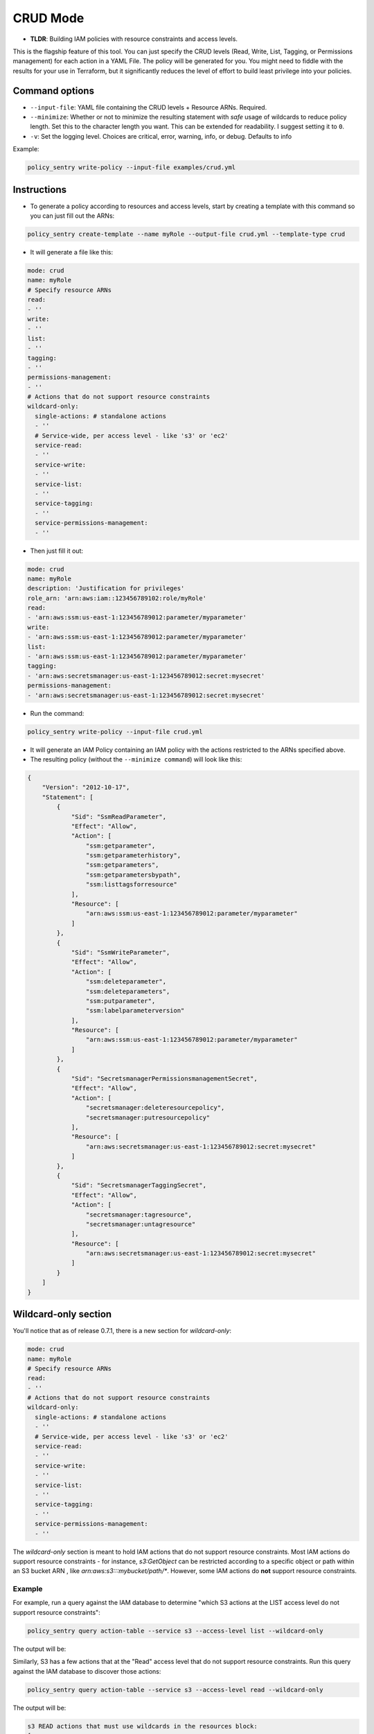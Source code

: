 CRUD Mode
=============

* **TLDR**: Building IAM policies with resource constraints and access levels.

This is the flagship feature of this tool. You can just specify the CRUD levels (Read, Write, List, Tagging, or Permissions management) for each action in a
YAML File. The policy will be generated for you. You might need to fiddle with the results for your use in Terraform, but it significantly reduces the level of effort to build least privilege into your policies.


Command options
----------------


* ``--input-file``\ : YAML file containing the CRUD levels + Resource ARNs. Required.
* ``--minimize``\ : Whether or not to minimize the resulting statement with *safe* usage of wildcards to reduce policy length. Set this to the character length you want. This can be extended for readability. I suggest setting it to ``0``.
* ``-v``\: Set the logging level. Choices are critical, error, warning, info, or debug. Defaults to info


Example:

.. code-block:: bash

   policy_sentry write-policy --input-file examples/crud.yml

Instructions
------------


* To generate a policy according to resources and access levels, start by creating a template with this command so you can just fill out the ARNs:

.. code-block:: bash

    policy_sentry create-template --name myRole --output-file crud.yml --template-type crud

* It will generate a file like this:

.. code-block:: yaml

    mode: crud
    name: myRole
    # Specify resource ARNs
    read:
    - ''
    write:
    - ''
    list:
    - ''
    tagging:
    - ''
    permissions-management:
    - ''
    # Actions that do not support resource constraints
    wildcard-only:
      single-actions: # standalone actions
      - ''
      # Service-wide, per access level - like 's3' or 'ec2'
      service-read:
      - ''
      service-write:
      - ''
      service-list:
      - ''
      service-tagging:
      - ''
      service-permissions-management:
      - ''

* Then just fill it out:

.. code-block:: yaml

    mode: crud
    name: myRole
    description: 'Justification for privileges'
    role_arn: 'arn:aws:iam::123456789102:role/myRole'
    read:
    - 'arn:aws:ssm:us-east-1:123456789012:parameter/myparameter'
    write:
    - 'arn:aws:ssm:us-east-1:123456789012:parameter/myparameter'
    list:
    - 'arn:aws:ssm:us-east-1:123456789012:parameter/myparameter'
    tagging:
    - 'arn:aws:secretsmanager:us-east-1:123456789012:secret:mysecret'
    permissions-management:
    - 'arn:aws:secretsmanager:us-east-1:123456789012:secret:mysecret'


* Run the command:

.. code-block:: bash

   policy_sentry write-policy --input-file crud.yml


* It will generate an IAM Policy containing an IAM policy with the actions restricted to the ARNs specified above.
* The resulting policy (without the ``--minimize command``\ ) will look like this:

.. code-block:: json

    {
        "Version": "2012-10-17",
        "Statement": [
            {
                "Sid": "SsmReadParameter",
                "Effect": "Allow",
                "Action": [
                    "ssm:getparameter",
                    "ssm:getparameterhistory",
                    "ssm:getparameters",
                    "ssm:getparametersbypath",
                    "ssm:listtagsforresource"
                ],
                "Resource": [
                    "arn:aws:ssm:us-east-1:123456789012:parameter/myparameter"
                ]
            },
            {
                "Sid": "SsmWriteParameter",
                "Effect": "Allow",
                "Action": [
                    "ssm:deleteparameter",
                    "ssm:deleteparameters",
                    "ssm:putparameter",
                    "ssm:labelparameterversion"
                ],
                "Resource": [
                    "arn:aws:ssm:us-east-1:123456789012:parameter/myparameter"
                ]
            },
            {
                "Sid": "SecretsmanagerPermissionsmanagementSecret",
                "Effect": "Allow",
                "Action": [
                    "secretsmanager:deleteresourcepolicy",
                    "secretsmanager:putresourcepolicy"
                ],
                "Resource": [
                    "arn:aws:secretsmanager:us-east-1:123456789012:secret:mysecret"
                ]
            },
            {
                "Sid": "SecretsmanagerTaggingSecret",
                "Effect": "Allow",
                "Action": [
                    "secretsmanager:tagresource",
                    "secretsmanager:untagresource"
                ],
                "Resource": [
                    "arn:aws:secretsmanager:us-east-1:123456789012:secret:mysecret"
                ]
            }
        ]
    }


Wildcard-only section
---------------------

You'll notice that as of release 0.7.1, there is a new section for `wildcard-only`:

.. code-block:: yaml

    mode: crud
    name: myRole
    # Specify resource ARNs
    read:
    - ''
    # Actions that do not support resource constraints
    wildcard-only:
      single-actions: # standalone actions
      - ''
      # Service-wide, per access level - like 's3' or 'ec2'
      service-read:
      - ''
      service-write:
      - ''
      service-list:
      - ''
      service-tagging:
      - ''
      service-permissions-management:
      - ''

The `wildcard-only` section is meant to hold IAM actions that do not support resource constraints. Most IAM actions do support resource constraints - for instance, `s3:GetObject` can be restricted according to a specific object or path within an S3 bucket ARN , like `arn:aws:s3:::mybucket/path/*`. However, some IAM actions do **not** support resource constraints.

Example
~~~~~~~~~~~~~~~~~~~~~~~~~~~~~~~~

For example, run a query against the IAM database to determine "which S3 actions at the LIST access level do not support resource constraints":

.. code-block:: bash

    policy_sentry query action-table --service s3 --access-level list --wildcard-only

The output will be:

.. code-block:: text
    s3 LIST actions that must use wildcards in the resources block:
    [
        "s3:ListAllMyBuckets"
    ]

Similarly, S3 has a few actions that at the "Read" access level that do not support resource constraints. Run this query against the IAM database to discover those actions:


.. code-block:: bash

    policy_sentry query action-table --service s3 --access-level read --wildcard-only

The output will be:

.. code-block:: text

    s3 READ actions that must use wildcards in the resources block:
    [
        "s3:GetAccessPoint",
        "s3:GetAccountPublicAccessBlock",
        "s3:ListAccessPoints"
    ]


Basic support for Wildcard-only Actions
~~~~~~~~~~~~~~~~~~~~~~~~~~~~~~~~~~~~~~~~~~~~~~~~~~~~~~~

As you can see from the previous example, there are definitely valid use cases for providing access to IAM Actions that do not support resource constraints (i.e., where the Action must be set to `Resource=*`).

**Single IAM Actions**

Previous to version 0.7.1, the user still had to provide specific IAM actions in that section. That is still supported, using the `single-actions` array under the `wildcard-only` map, as shown in the example `crud.yml` below.

.. code-block:: yaml

    mode: crud
    name: myRole
    wildcard-only:
      single-actions:
      - 's3:ListAllMyBuckets'

The resulting policy would look like this:

.. code-block:: json

    {
        "Version": "2012-10-17",
        "Statement": [
            {
                "Sid": "MultMultNone",
                "Effect": "Allow",
                "Action": [
                    "s3:ListAllMyBuckets"
                ],
                "Resource": [
                    "*"
                ]
            }
        ]
    }

And what's really cool about that - if the user tries to bypass it by supplying an action that supports resource constraints (like `secretsmanager:DeleteSecret`), Policy Sentry will ignore the user's request. Consider a file titled `crud.yml` with the contents below:

.. code-block:: yaml

    mode: crud
    name: myRole
    wildcard-only:
      single-actions:
      - 's3:ListAllMyBuckets'
      - 'secretsmanager:DeleteSecret'  # Policy Sentry will ignore this!

Now run the command:

.. code-block:: bash

    policy_sentry write-policy crud.yml

Notice how the output does not include `secretsmanager:DeleteSecret`:

.. code-block:: json

    {
        "Version": "2012-10-17",
        "Statement": [
            {
                "Sid": "MultMultNone",
                "Effect": "Allow",
                "Action": [
                    "s3:ListAllMyBuckets"
                ],
                "Resource": [
                    "*"
                ]
            }
        ]
    }



CRUD-based support for Wildcard-only Actions
~~~~~~~~~~~~~~~~~~~~~~~~~~~~~~~~~~~~~~~~~~~~~~~~~~~~~~~


That previous example is very cool - but it's not terribly fast for users to have to run the CLI queries. We decided that it should be even easier than this. If you're using the `Terraform module <https://github.com/kmcquade/terraform-aws-policy-sentry>`__, then *you should never, ever have to query the IAM database*.

Now bear witness to the latest feature addition to Policy Sentry: wildcard-only, CRUD-based, service-specific actions.

.. code-block:: yaml

    mode: crud
    wildcard-only:
        service-read:
        - ecr           # This will add ecr:GetAuthorizationToken to the policy
        - s3            # This adds s3:GetAccessPoint, s3:GetAccountPublicAccessBlock, s3:ListAccessPoints


As shown above, the input only required the user to supply `s3` and `ecr` under the `service-read` array in the `wildcard-only` map.

Now run the command:

.. code-block:: bash

    policy_sentry write-policy crud.yml

Notice how the output includes *wildcard-only* actions at the *read* access level for the `ecr` and `s3` services:

.. code-block:: json

    {
        "Version": "2012-10-17",
        "Statement": [
            {
                "Sid": "MultMultNone",
                "Effect": "Allow",
                "Action": [
                    "ecr:GetAuthorizationToken",
                    "s3:GetAccessPoint",
                    "s3:GetAccountPublicAccessBlock",
                    "s3:ListAccessPoints"
                ],
                "Resource": [
                    "*"
                ]
            }
        ]
    }


Combining approaches
~~~~~~~~~~~~~~~~~~~~~

Here's a slightly more complex policy. See the input file `crud.yml` below:

.. code-block:: yaml

    mode: crud
    read:
    - arn:aws:s3:::example-org-s3-access-logs
    wildcard-only:
        service-read:
        - ecr           # This will add ecr:GetAuthorizationToken to the policy
        - s3            # This adds s3:GetAccessPoint, s3:GetAccountPublicAccessBlock, s3:ListAccessPoints

After running the command:

.. code-block:: bash

    policy_sentry write-policy crud.yml

.. code-block:: json

    {
        "Version": "2012-10-17",
        "Statement": [
            {
                "Sid": "MultMultNone",
                "Effect": "Allow",
                "Action": [
                    "ecr:GetAuthorizationToken",
                    "s3:GetAccessPoint",
                    "s3:GetAccountPublicAccessBlock",
                    "s3:ListAccessPoints"
                ],
                "Resource": [
                    "*"
                ]
            },
            {
                "Sid": "S3PermissionsmanagementBucket",
                "Effect": "Allow",
                "Action": [
                    "s3:DeleteBucketPolicy",
                    "s3:PutBucketAcl",
                    "s3:PutBucketPolicy",
                    "s3:PutBucketPublicAccessBlock"
                ],
                "Resource": [
                    "arn:aws:s3:::example-org-s3-access-logs"
                ]
            }
        ]
    }

And yes, it's all available in the Terraform module :)

